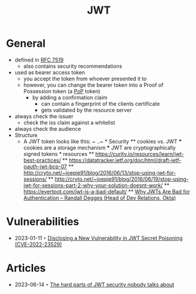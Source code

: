 :PROPERTIES:
:ID:       8b4bec8f-ec46-4edf-b236-2d295089f94d
:END:
#+created: 20220330100431271
#+modified: 20220405122832112
#+revision: 0
#+tags: AppSec Definition
#+title: JWT
#+type: text/vnd.tiddlywiki

* General
- defined in [[https://tools.ietf.org/html/rfc7519][RFC 7519]]
  - also contains security recommendations
- used as bearer access token
  - you accept the token from whoever presented it to
  - however, you can change the bearer token into a Proof of Possession token (a [[#PoP][PoP]] token)
    - by adding a confirmation claim
      - can contain a fingerprint of the clients certificate
      - gets validated by the resource server
- always check the issuer
  - check the iss claim against a whitelist
- always check the audience
- Structure
  - A JWT token looks like this: ~ ..~ * Security ** cookies vs. JWT *** cookies are a storage mechanism *** JWT are cryptographically signed tokens * resources ** [[https://curity.io/resources/learn/jwt-best-practices/]] ** [[https://datatracker.ietf.org/doc/html/draft-ietf-oauth-jwt-bcp-07]] ** [[http://cryto.net/~joepie91/blog/2016/06/13/stop-using-jwt-for-sessions/]] ** [[http://cryto.net/~joepie91/blog/2016/06/19/stop-using-jwt-for-sessions-part-2-why-your-solution-doesnt-work/]] ** [[https://evertpot.com/jwt-is-a-bad-default/]] ** [[https://www.youtube.com/watch?v=GdJ0wFi1Jyo][Why JWTs Are Bad for Authentication -- Randall Degges (Head of Dev Relations, Okta)]]
* Vulnerabilities
- 2023-01-11 ◦ [[https://unit42.paloaltonetworks.com/jsonwebtoken-vulnerability-cve-2022-23529/][Disclosing a New Vulnerability in JWT Secret Poisoning (CVE-2022-23529)]]
* Articles
- 2023-06-14 ◦ [[https://pragmaticwebsecurity.com/articles/apisecurity/hard-parts-of-jwt.html][The hard parts of JWT security nobody talks about]]

